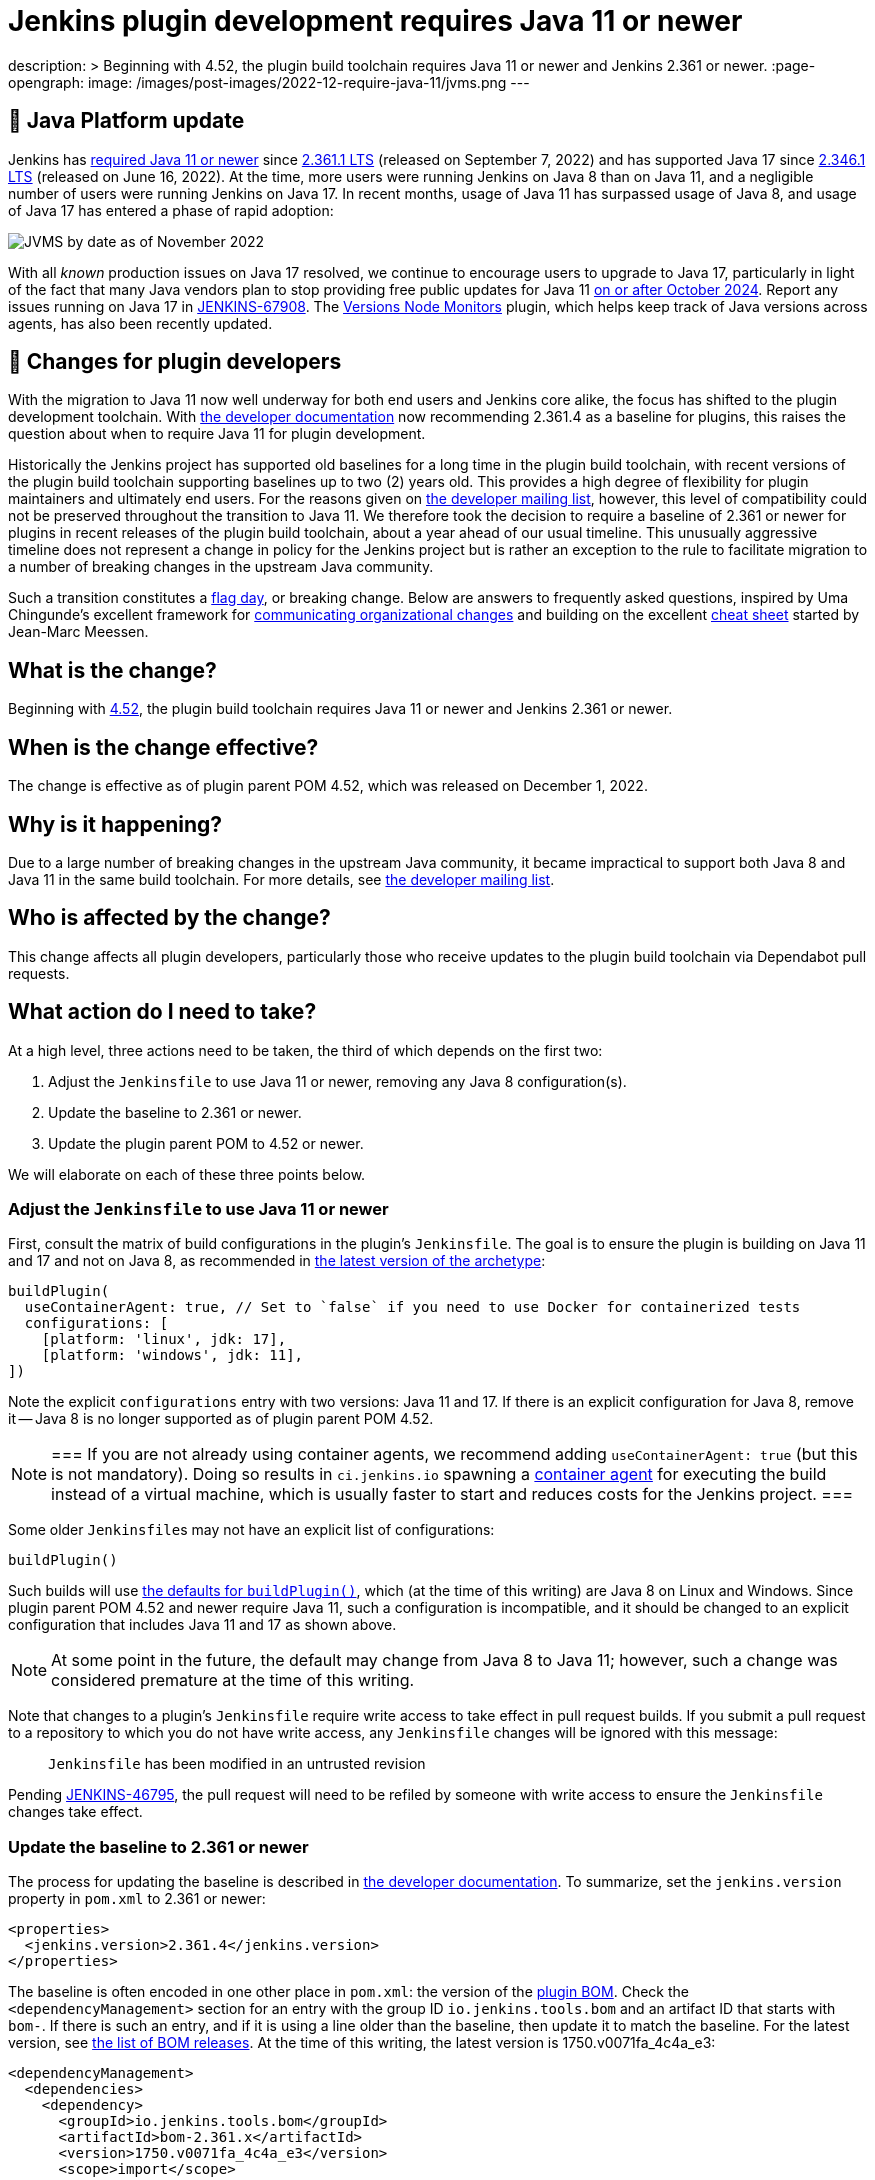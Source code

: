 = Jenkins plugin development requires Java 11 or newer
:page-tags: announcement, developer, jenkins

:page-author: basil
description: >
  Beginning with 4.52, the plugin build toolchain requires Java 11 or newer and Jenkins 2.361 or newer.
:page-opengraph:
  image: /images/post-images/2022-12-require-java-11/jvms.png
---

== 🚀 Java Platform update

Jenkins has link:/blog/2022/06/28/require-java-11/[required Java 11 or newer]
since https://github.com/jenkinsci/jenkins/releases/tag/jenkins-2.361.1[2.361.1 LTS] (released on September 7, 2022)
and has supported Java 17 since https://github.com/jenkinsci/jenkins/releases/tag/jenkins-2.346.1[2.346.1 LTS] (released on June 16, 2022).
At the time, more users were running Jenkins on Java 8 than on Java 11,
and a negligible number of users were running Jenkins on Java 17.
In recent months, usage of Java 11 has surpassed usage of Java 8,
and usage of Java 17 has entered a phase of rapid adoption:

image:/images/post-images/2022-12-require-java-11/jvms.png[JVMS by date as of November 2022]

With all _known_ production issues on Java 17 resolved, we continue to encourage users to upgrade to Java 17,
particularly in light of the fact that many Java vendors plan to stop providing free public updates for Java 11 https://en.wikipedia.org/wiki/Java_version_history#Release_table[on or after October 2024].
Report any issues running on Java 17 in https://issues.jenkins.io/browse/JENKINS-67908[JENKINS-67908].
The https://plugins.jenkins.io/versioncolumn/[Versions Node Monitors] plugin, which helps keep track of Java versions across agents, has also been recently updated.

== 👷 Changes for plugin developers

With the migration to Java 11 now well underway for both end users and Jenkins core alike,
the focus has shifted to the plugin development toolchain.
With link:/doc/developer/plugin-development/choosing-jenkins-baseline/[the developer documentation] now recommending 2.361.4 as a baseline for plugins,
this raises the question about when to require Java 11 for plugin development.

Historically the Jenkins project has supported old baselines for a long time in the plugin build toolchain,
with recent versions of the plugin build toolchain supporting baselines up to two (2) years old.
This provides a high degree of flexibility for plugin maintainers and ultimately end users.
For the reasons given on https://groups.google.com/g/jenkinsci-dev/c/pjfvsMw-EMM/m/OIw_hveUBwAJ[the developer mailing list], however,
this level of compatibility could not be preserved throughout the transition to Java 11.
We therefore took the decision to require a baseline of 2.361 or newer for plugins in recent releases of the plugin build toolchain,
about a year ahead of our usual timeline.
This unusually aggressive timeline does not represent a change in policy for the Jenkins project
but is rather an exception to the rule to facilitate migration to a number of breaking changes in the upstream Java community.

Such a transition constitutes a https://en.wikipedia.org/wiki/Flag_day_(computing)[flag day], or breaking change.
Below are answers to frequently asked questions,
inspired by Uma Chingunde's excellent framework for https://umach.medium.com/communicating-organizational-changes-6277e4b47cff[communicating organizational changes] and building on the excellent https://community.jenkins.io/t/solving-failing-parent-pom-upgrade-from-4-51-to-4-52-cheatsheet/4958[cheat sheet] started by Jean-Marc Meessen.

== What is the change?

Beginning with https://github.com/jenkinsci/plugin-pom/releases/tag/plugin-4.52[4.52],
the plugin build toolchain requires Java 11 or newer and Jenkins 2.361 or newer.

== When is the change effective?

The change is effective as of plugin parent POM 4.52, which was released on December 1, 2022.

== Why is it happening?

Due to a large number of breaking changes in the upstream Java community,
it became impractical to support both Java 8 and Java 11 in the same build toolchain.
For more details, see https://groups.google.com/g/jenkinsci-dev/c/pjfvsMw-EMM/m/OIw_hveUBwAJ[the developer mailing list].

== Who is affected by the change?

This change affects all plugin developers,
particularly those who receive updates to the plugin build toolchain via Dependabot pull requests.

== What action do I need to take?

At a high level, three actions need to be taken, the third of which depends on the first two:

. Adjust the `Jenkinsfile` to use Java 11 or newer, removing any Java 8 configuration(s).
. Update the baseline to 2.361 or newer.
. Update the plugin parent POM to 4.52 or newer.

We will elaborate on each of these three points below.

=== Adjust the `Jenkinsfile` to use Java 11 or newer

First, consult the matrix of build configurations in the plugin's `Jenkinsfile`.
The goal is to ensure the plugin is building on Java 11 and 17 and not on Java 8,
as recommended in https://github.com/jenkinsci/archetypes/blob/master/common-files/Jenkinsfile[the latest version of the archetype]:

[source,groovy]
----
buildPlugin(
  useContainerAgent: true, // Set to `false` if you need to use Docker for containerized tests
  configurations: [
    [platform: 'linux', jdk: 17],
    [platform: 'windows', jdk: 11],
])
----

Note the explicit `configurations` entry with two versions: Java 11 and 17.
If there is an explicit configuration for Java 8, remove it -- Java 8 is no longer supported as of plugin parent POM 4.52.

[NOTE]
===
If you are not already using container agents, we recommend adding `useContainerAgent: true` (but this is not mandatory).
Doing so results in `ci.jenkins.io` spawning a link:https://github.com/jenkins-infra/documentation/blob/main/ci.adoc#container-agents[container agent] for executing the build instead of a virtual machine,
which is usually faster to start and reduces costs for the Jenkins project.
===

Some older ``Jenkinsfile``s may not have an explicit list of configurations:

[source,groovy]
----
buildPlugin()
----

Such builds will use https://github.com/jenkins-infra/pipeline-library/blob/master/vars/buildPlugin.groovy[the defaults for `buildPlugin()`],
which (at the time of this writing) are Java 8 on Linux and Windows.
Since plugin parent POM 4.52 and newer require Java 11, such a configuration is incompatible,
and it should be changed to an explicit configuration that includes Java 11 and 17 as shown above.

NOTE: At some point in the future, the default may change from Java 8 to Java 11; however, such a change was considered premature at the time of this writing.

Note that changes to a plugin's `Jenkinsfile` require write access to take effect in pull request builds.
If you submit a pull request to a repository to which you do not have write access,
any `Jenkinsfile` changes will be ignored with this message:

> `Jenkinsfile` has been modified in an untrusted revision

Pending https://issues.jenkins.io/browse/JENKINS-46795[JENKINS-46795],
the pull request will need to be refiled by someone with write access
to ensure the `Jenkinsfile` changes take effect.

=== Update the baseline to 2.361 or newer

The process for updating the baseline is described in link:/doc/developer/plugin-development/choosing-jenkins-baseline/[the developer documentation].
To summarize, set the `jenkins.version` property in `pom.xml` to 2.361 or newer:

[source,xml]
----
<properties>
  <jenkins.version>2.361.4</jenkins.version>
</properties>
----

The baseline is often encoded in one other place in `pom.xml`: the version of the https://github.com/jenkinsci/bom[plugin BOM].
Check the `<dependencyManagement>` section for an entry with the group ID `io.jenkins.tools.bom` and an artifact ID that starts with `bom-`.
If there is such an entry,
and if it is using a line older than the baseline,
then update it to match the baseline.
For the latest version, see https://github.com/jenkinsci/bom/releases[the list of BOM releases].
At the time of this writing, the latest version is 1750.v0071fa_4c4a_e3:

[source,xml]
----
<dependencyManagement>
  <dependencies>
    <dependency>
      <groupId>io.jenkins.tools.bom</groupId>
      <artifactId>bom-2.361.x</artifactId>
      <version>1750.v0071fa_4c4a_e3</version>
      <scope>import</scope>
      <type>pom</type>
    </dependency>
  </dependencies>
</dependencyManagement>
----

For more information about the plugin BOM, see its https://github.com/jenkinsci/bom[`README`].

=== Update the plugin parent POM to 4.52 or newer

Having completed the above prerequisites,
the plugin parent POM can be successfully upgraded to 4.52 or newer.
For the latest version, see https://github.com/jenkinsci/plugin-pom/releases[the list of plugin parent POM releases].
At the time of this writing, the latest version is 4.53:

[source,xml]
----
<parent>
  <groupId>org.jenkins-ci.plugins</groupId>
  <artifactId>plugin</artifactId>
  <version>4.53</version>
  <relativePath />
</parent>
----

=== Java level

Some plugins may have a `Jenkinsfile` with an older `javaLevel` property,
and some plugins may have a `pom.xml` file with a `java.level` property.
These have been deprecated since https://github.com/jenkinsci/plugin-pom/releases/tag/plugin-4.40[plugin parent POM 4.40].
If present, they should be deleted.
At the time of this writing, their presence will log a warning.

WARNING: At some point in the future, this warning will be changed to an error and will fail the build.

=== Other flag days

When updating the plugin parent POM from a version older than 4.39,
you may run into an error like the following:

> [ERROR] Failed to execute goal `org.jenkins-ci.tools:maven-hpi-plugin:3.38:hpi` (`default-hpi`) on project `azure-credentials`: Missing `target/classes/index.jelly`. Delete any `<description>` from `pom.xml` and create `src/main/resources/index.jelly`

This was a flag day introduced in https://github.com/jenkinsci/plugin-pom/releases/tag/plugin-4.39[4.39].
See the release notes for more information.

Similarly, be on the lookout for warnings like these:

> [WARNING] `+<connection>scm:git:git://github.com/${gitHubRepo}.git</connection>+` is invalid because `git://` URLs are deprecated. Replace it with `+<connection>scm:git:https://github.com/${gitHubRepo}.git</connection>+`. In the future this warning will be changed to an error and will break the build.

Now is a good time to address them as suggested, though doing so is not mandatory.

== Is there an example I can follow?

Yes! Consult https://github.com/jenkinsci/text-finder-plugin/pull/138[jenkinsci/text-finder-plugin#138] for an example.

== What happens if I fail to take action?

Nothing will happen in the immediate future if you do not cross this flag day.
You can still build and release plugins with Java 8 and their current baseline.
In the long term, however, an out-of-date plugin build toolchain creates the risk of plugin compatibility testing (PCT) failures
and negatively impacts the Jenkins core development team.

If you neglect to update the baseline to 2.361 or newer, you will receive the following error:

> This version of `maven-hpi-plugin` requires Jenkins 2.361 or later.

If you neglect to update the `Jenkinsfile` to remove any Java 8 configurations (or try to build locally with Java 8),
you will receive a low-level class version error:

> [ERROR] Failed to execute goal `org.jenkins-ci.tools:maven-hpi-plugin:3.38:validate` (`default-validate`) on project `text-finder`: Execution `default-validate` of goal `org.jenkins-ci.tools:maven-hpi-plugin:3.38:validate` failed: Unable to load the mojo `validate` in the plugin `org.jenkins-ci.tools:maven-hpi-plugin:3.38` due to an API incompatibility: `org.codehaus.plexus.component.repository.exception.ComponentLookupException`: `org/jenkinsci/maven/plugins/hpi/ValidateMojo` has been compiled by a more recent version of the Java Runtime (class file version 55.0), this version of the Java Runtime only recognizes class file versions up to 52.0

== Whom should I contact for help?

If you have doubts or if the information in this post does not work for you,
do not hesitate to discuss the matter on https://groups.google.com/g/jenkinsci-dev/c/pjfvsMw-EMM/m/OIw_hveUBwAJ[the developer mailing list].

== What future work is planned?

We recognize that maintaining plugin builds can be onerous for many,
especially when crossing flag days like this.
Like http://www.linker-aliens.org[linkers and loaders],
Jenkins plugin build maintenance is a sub-specialty within a sub-specialty.
In the long term, we aspire and hope to automate much of this build maintenance
to allow the community to focus its attention on the delivery of features and bug fixes.
In the meantime, we appreciate the community's patience and support as we pass through these periods of transition.
